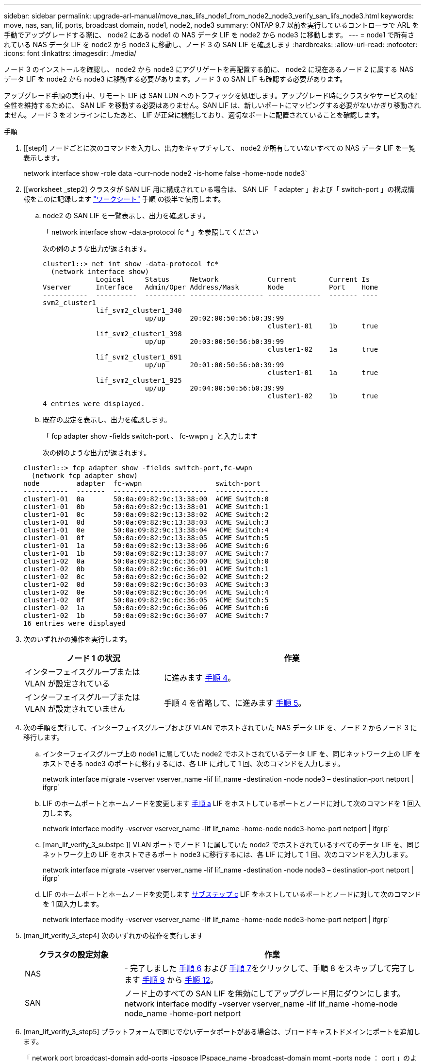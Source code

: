 ---
sidebar: sidebar 
permalink: upgrade-arl-manual/move_nas_lifs_node1_from_node2_node3_verify_san_lifs_node3.html 
keywords: move, nas, san, lif, ports, broadcast domain, node1, node2, node3 
summary: ONTAP 9.7 以前を実行しているコントローラで ARL を手動でアップグレードする際に、 node2 にある node1 の NAS データ LIF を node2 から node3 に移動します。 
---
= node1 で所有されている NAS データ LIF を node2 から node3 に移動し、ノード 3 の SAN LIF を確認します
:hardbreaks:
:allow-uri-read: 
:nofooter: 
:icons: font
:linkattrs: 
:imagesdir: ./media/


[role="lead"]
ノード 3 のインストールを確認し、 node2 から node3 にアグリゲートを再配置する前に、 node2 に現在あるノード 2 に属する NAS データ LIF を node2 から node3 に移動する必要があります。ノード 3 の SAN LIF も確認する必要があります。

アップグレード手順の実行中、リモート LIF は SAN LUN へのトラフィックを処理します。アップグレード時にクラスタやサービスの健全性を維持するために、 SAN LIF を移動する必要はありません。SAN LIF は、新しいポートにマッピングする必要がないかぎり移動されません。ノード 3 をオンラインにしたあと、 LIF が正常に機能しており、適切なポートに配置されていることを確認します。

.手順
. [[step1] ノードごとに次のコマンドを入力し、出力をキャプチャして、 node2 が所有していないすべての NAS データ LIF を一覧表示します。
+
network interface show -role data -curr-node node2 -is-home false -home-node node3`

. [[worksheet _step2] クラスタが SAN LIF 用に構成されている場合は、 SAN LIF 「 adapter 」および「 switch-port 」の構成情報をこのに記録します link:worksheet_information_before_moving_san_lifs_node3.html["ワークシート"] 手順 の後半で使用します。
+
.. node2 の SAN LIF を一覧表示し、出力を確認します。
+
「 network interface show -data-protocol fc * 」を参照してください

+
次の例のような出力が返されます。

+
[listing]
----
cluster1::> net int show -data-protocol fc*
  (network interface show)
             Logical     Status     Network            Current        Current Is
Vserver      Interface   Admin/Oper Address/Mask       Node           Port    Home
-----------  ----------  ---------- ------------------ -------------  ------- ----
svm2_cluster1
             lif_svm2_cluster1_340
                         up/up      20:02:00:50:56:b0:39:99
                                                       cluster1-01    1b      true
             lif_svm2_cluster1_398
                         up/up      20:03:00:50:56:b0:39:99
                                                       cluster1-02    1a      true
             lif_svm2_cluster1_691
                         up/up      20:01:00:50:56:b0:39:99
                                                       cluster1-01    1a      true
             lif_svm2_cluster1_925
                         up/up      20:04:00:50:56:b0:39:99
                                                       cluster1-02    1b      true
4 entries were displayed.
----
.. 既存の設定を表示し、出力を確認します。
+
「 fcp adapter show -fields switch-port 、 fc-wwpn 」と入力します

+
次の例のような出力が返されます。

+
[listing]
----
cluster1::> fcp adapter show -fields switch-port,fc-wwpn
  (network fcp adapter show)
node         adapter  fc-wwpn                  switch-port
-----------  -------  -----------------------  -------------
cluster1-01  0a       50:0a:09:82:9c:13:38:00  ACME Switch:0
cluster1-01  0b       50:0a:09:82:9c:13:38:01  ACME Switch:1
cluster1-01  0c       50:0a:09:82:9c:13:38:02  ACME Switch:2
cluster1-01  0d       50:0a:09:82:9c:13:38:03  ACME Switch:3
cluster1-01  0e       50:0a:09:82:9c:13:38:04  ACME Switch:4
cluster1-01  0f       50:0a:09:82:9c:13:38:05  ACME Switch:5
cluster1-01  1a       50:0a:09:82:9c:13:38:06  ACME Switch:6
cluster1-01  1b       50:0a:09:82:9c:13:38:07  ACME Switch:7
cluster1-02  0a       50:0a:09:82:9c:6c:36:00  ACME Switch:0
cluster1-02  0b       50:0a:09:82:9c:6c:36:01  ACME Switch:1
cluster1-02  0c       50:0a:09:82:9c:6c:36:02  ACME Switch:2
cluster1-02  0d       50:0a:09:82:9c:6c:36:03  ACME Switch:3
cluster1-02  0e       50:0a:09:82:9c:6c:36:04  ACME Switch:4
cluster1-02  0f       50:0a:09:82:9c:6c:36:05  ACME Switch:5
cluster1-02  1a       50:0a:09:82:9c:6c:36:06  ACME Switch:6
cluster1-02  1b       50:0a:09:82:9c:6c:36:07  ACME Switch:7
16 entries were displayed
----


. [[step3]] 次のいずれかの操作を実行します。
+
[cols="35,65"]
|===
| ノード 1 の状況 | 作業 


| インターフェイスグループまたは VLAN が設定されている | に進みます <<man_lif_verify_3_step3,手順 4>>。 


| インターフェイスグループまたは VLAN が設定されていません | 手順 4 を省略して、に進みます <<man_lif_verify_3_step4,手順 5>>。 
|===
. [[man_lif_verify_3_step3]] 次の手順を実行して、インターフェイスグループおよび VLAN でホストされていた NAS データ LIF を、ノード 2 からノード 3 に移行します。
+
.. [[man_lif_verify_3_substpa]] インターフェイスグループ上の node1 に属していた node2 でホストされているデータ LIF を、同じネットワーク上の LIF をホストできる node3 のポートに移行するには、各 LIF に対して 1 回、次のコマンドを入力します。
+
network interface migrate -vserver vserver_name -lif lif_name -destination -node node3 – destination-port netport | ifgrp`

.. LIF のホームポートとホームノードを変更します <<man_lif_verify_3_substepa,手順 a>> LIF をホストしているポートとノードに対して次のコマンドを 1 回入力します。
+
network interface modify -vserver vserver_name -lif lif_name -home-node node3-home-port netport | ifgrp`

.. [man_lif_verify_3_substpc ]] VLAN ポートでノード 1 に属していた node2 でホストされているすべてのデータ LIF を、同じネットワーク上の LIF をホストできるポート node3 に移行するには、各 LIF に対して 1 回、次のコマンドを入力します。
+
network interface migrate -vserver vserver_name -lif lif_name -destination -node node3 – destination-port netport | ifgrp`

.. LIF のホームポートとホームノードを変更します <<man_lif_verify_3_substepc,サブステップ c>> LIF をホストしているポートとノードに対して次のコマンドを 1 回入力します。
+
network interface modify -vserver vserver_name -lif lif_name -home-node node3-home-port netport | ifgrp`



. [man_lif_verify_3_step4] 次のいずれかの操作を実行します
+
[cols="25,75"]
|===
| クラスタの設定対象 | 作業 


| NAS | - 完了しました <<man_lif_verify_3_step5,手順 6>> および <<man_lif_verify_3_step6,手順 7>>をクリックして、手順 8 をスキップして完了します <<man_lif_verify_3_step8,手順 9>> から <<man_lif_verify_3_step11,手順 12>>。 


| SAN | ノード上のすべての SAN LIF を無効にしてアップグレード用にダウンにします。 network interface modify -vserver vserver_name -lif lif_name -home-node node_name -home-port netport | ifgrp-status-admin down 
|===
. [man_lif_verify_3_step5] プラットフォームで同じでないデータポートがある場合は、ブロードキャストドメインにポートを追加します。
+
「 network port broadcast-domain add-ports -ipspace IPspace_name -broadcast-domain mgmt -ports node ： port 」のように指定します

+
次の例は、ノード「 6280 」のポート「 e0a 」とノード「 8060-1 」のポート「 e0i 」を IPspace 「 Default 」のブロードキャストドメイン「 mgmt 」に追加します。

+
[listing]
----
cluster::> network port broadcast-domain add-ports -ipspace Default -broadcast-domain mgmt -ports 6280-1:e0a, 8060-1:e0i
----
. [man_lif_verify_3_step6] それぞれの LIF に対して次のコマンドを 1 回入力して、各 NAS データ LIF を node3 に移行します。
+
network interface migrate -vserver vserver_name -lif lif_name -destination -node node3 -destination-port netport | ifgrp`

. [man_lif_verify_3_step7] データ移行が永続的であることを確認します。
+
network interface modify -vserver vserver_name -lif lif_name -home-node netport | ifgrp-home-node node3`

. [man_lif_verify_3_step8] SAN LIF が node3 の正しいポートにあることを確認します。
+
.. 次のコマンドを入力し、出力を確認します。
+
network interface show -data-protocol iscsi|fcp-home-node node3

+
次の例のような出力が返されます。

+
[listing]
----
cluster::> net int show -data-protocol iscsi|fcp -home-node node3
              Logical     Status      Network             Current        Current  Is
 Vserver      Interface   Admin/Oper  Address/Mask        Node           Port     Home
 -----------  ----------  ----------  ------------------  -------------  -------  ----
 vs0
              a0a         up/down     10.63.0.53/24       node3          a0a      true
              data1       up/up       10.63.0.50/18       node3          e0c      true
              rads1       up/up       10.63.0.51/18       node3          e1a      true
              rads2       up/down     10.63.0.52/24       node3          e1b      true
 vs1
              lif1        up/up       172.17.176.120/24   node3          e0c      true
              lif2        up/up       172.17.176.121/24   node3          e1a      true
----
.. 「 fcp adapter show 」コマンドの出力と、のワークシートに記録した設定情報を比較して、新しい「 adapter 」および「 switch-port 」の設定が正しいことを確認します <<worksheet_step2,手順 2>>。
+
ノード 3 に新しい SAN LIF の設定を表示します。

+
「 fcp adapter show -fields switch-port 、 fc-wwpn 」と入力します

+
次の例のような出力が返されます。

+
[listing]
----
cluster1::> fcp adapter show -fields switch-port,fc-wwpn
  (network fcp adapter show)
node        adapter fc-wwpn                 switch-port
----------- ------- ----------------------- -------------
cluster1-01 0a      50:0a:09:82:9c:13:38:00 ACME Switch:0
cluster1-01 0b      50:0a:09:82:9c:13:38:01 ACME Switch:1
cluster1-01 0c      50:0a:09:82:9c:13:38:02 ACME Switch:2
cluster1-01 0d      50:0a:09:82:9c:13:38:03 ACME Switch:3
cluster1-01 0e      50:0a:09:82:9c:13:38:04 ACME Switch:4
cluster1-01 0f      50:0a:09:82:9c:13:38:05 ACME Switch:5
cluster1-01 1a      50:0a:09:82:9c:13:38:06 ACME Switch:6
cluster1-01 1b      50:0a:09:82:9c:13:38:07 ACME Switch:7
cluster1-02 0a      50:0a:09:82:9c:6c:36:00 ACME Switch:0
cluster1-02 0b      50:0a:09:82:9c:6c:36:01 ACME Switch:1
cluster1-02 0c      50:0a:09:82:9c:6c:36:02 ACME Switch:2
cluster1-02 0d      50:0a:09:82:9c:6c:36:03 ACME Switch:3
cluster1-02 0e      50:0a:09:82:9c:6c:36:04 ACME Switch:4
cluster1-02 0f      50:0a:09:82:9c:6c:36:05 ACME Switch:5
cluster1-02 1a      50:0a:09:82:9c:6c:36:06 ACME Switch:6
cluster1-02 1b      50:0a:09:82:9c:6c:36:07 ACME Switch:7
16 entries were displayed
----
+

NOTE: 新しい構成の SAN LIF が同じ「 switch-port 」に接続されたアダプタ上にない場合、ノードをリブートすると原因 がシステム停止状態になる可能性があります。

.. ノード 3 に、ノード 1 に存在しないポート上にある SAN LIF または SAN LIF のグループがある場合、または別のポートにマッピングする必要がある場合は、次の手順を実行して、ノード 3 の該当するポートにそれらの SAN LIF またはグループを移動します。
+
... LIF のステータスを「 down 」に設定します。
+
「 network interface modify -vserver <vserver_name> -lif <LIF_NAME> -status-admin down 」という形式で指定します

... ポートセットから LIF を削除します。
+
`portset remove -vserver <vserver_name> -portset <portset_name> -port-name <port_name> の形式で指定します

... 次のいずれかのコマンドを入力します。
+
**** 1 つの LIF を移動します。
+
「 network interface modify -vserver vserver_name -lif lif_name -home-node new_home_port 」です

**** 存在しない、または間違ったポート上のすべての LIF を新しいポートに移動します。
+
network interface modify ｛ -home-node <port_on_node1> -role data ｝ -home-node <node1> -role data ｝ -home-port <new_home_port_on_node1> ’ 3 を参照してください

**** LIF をポートセットに再度追加します。
+
`portset add -vserver <vserver_name> -portset <portset_name> -port-name <port_name> の形式で指定します

+

NOTE: SAN LIF は、元のポートとリンク速度が同じポートに移動する必要があります。







. ノードでトラフィックを許可して送信できるように、すべての LIF のステータスを「 up 」に変更します。
+
「 network interface modify -home-node <port_name> -home-port <port_name> -home-port data -status-admin up 」を参照してください

. いずれかのノードで次のコマンドを入力し、その出力を調べて、 LIF が正しいポートに移動されていること、およびいずれかのノードで次のコマンドを入力して LIF のステータスが「 up 」になっていることを確認します。
+
network interface show -home-node <node3 > -role data

. [[man_lif_verify_3_step11]] いずれかの LIF が停止している場合は、次のコマンドを 1 回入力して、各 LIF について LIF の管理ステータスを「 up 」に設定します。
+
「 network interface modify -vserver <vserver_name> -lif <lif_name> -status-admin up 」の形式で指定します

. アップグレード後に行う AutoSupport メッセージを node1 のネットアップに送信します。
+
「 system node AutoSupport invoke -node node3 -type all -message 」 node1 successfully upgraded from platform_old to platform_new" 」というメッセージが表示されます


